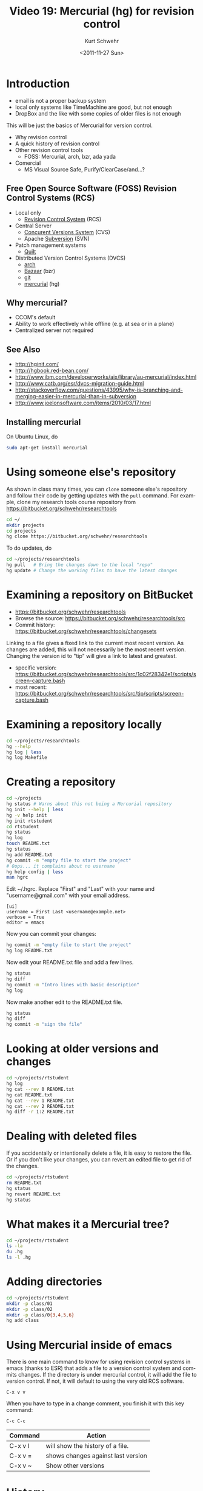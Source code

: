 #+STARTUP: showall

#+TITLE:     Video 19: Mercurial (hg) for revision control
#+AUTHOR:    Kurt Schwehr
#+EMAIL:     schwehr@ccom.unh.edu
#+DATE:      <2011-11-27 Sun>
#+DESCRIPTION: Marine Research Data Manipulation and Practices
#+KEYWORDS: version-control hg mercurial tracking
#+LANGUAGE:  en
#+OPTIONS:   H:3 num:nil toc:t \n:nil @:t ::t |:t ^:t -:t f:t *:t <:t
#+OPTIONS:   TeX:t LaTeX:nil skip:t d:nil todo:t pri:nil tags:not-in-toc
#+INFOJS_OPT: view:nil toc:nil ltoc:t mouse:underline buttons:0 path:http://orgmode.org/org-info.js
#+LINK_HOME: http://vislab-ccom.unh.edu/~schwehr/Classes/2011/esci895-researchtools/

* Introduction

- email is not a proper backup system
- local only systems like TimeMachine are good, but not enough
- DropBox and the like with some copies of older files is not enough

This will be just the basics of Mercurial for version control.


- Why revision control
- A quick history of revision control
- Other revision control tools
 - FOSS: Mercurial, arch, bzr, ada yada
- Comercial
 - MS Visual Source Safe, Purify/ClearCase/and...?


** Free Open Source Software (FOSS) Revision Control Systems (RCS)

- Local only
  - [[http://www.gnu.org/s/rcs/][Revision Control System]] (RCS)
- Central Server
  - [[http://cvs.nongnu.org/][Concurent Versions System]] (CVS)
  - Apache [[http://subversion.apache.org%20%20][Subversion]] (SVN)
- Patch management systems
  - [[http://savannah.nongnu.org/projects/quilt][Quilt]]
- Distributed Version Control Systems (DVCS)
  - [[http://www.gnu.org/software/gnu-arch/][arch]] 
  - [[http://bazaar.canonical.com/][Bazaar]] (bzr)
  - [[http://git-scm.com/][git]]
  - [[http://mercurial.selenic.com/][mercurial]] (hg)

** Why mercurial?

- CCOM's default
- Ability to work effectively while offline (e.g. at sea or in a plane)
- Centralized server not required

** See Also

- http://hginit.com/
- http://hgbook.red-bean.com/
- http://www.ibm.com/developerworks/aix/library/au-mercurial/index.html
- http://www.catb.org/esr/dvcs-migration-guide.html
- http://stackoverflow.com/questions/43995/why-is-branching-and-merging-easier-in-mercurial-than-in-subversion
- http://www.joelonsoftware.com/items/2010/03/17.html

** Installing mercurial

On Ubuntu Linux, do

#+BEGIN_SRC sh
sudo apt-get install mercurial
#+END_SRC

* Using someone else's repository

As shown in class many times, you can =clone= someone else's
repository and follow their code by getting updates with the =pull=
command.  For example, clone my research tools course repository
from https://bitbucket.org/schwehr/researchtools

#+BEGIN_SRC sh
cd ~/
mkdir projects
cd projects
hg clone https://bitbucket.org/schwehr/researchtools
#+END_SRC

To do updates, do 

#+BEGIN_SRC sh
cd ~/projects/researchtools
hg pull   # Bring the changes down to the local "repo"
hg update # Change the working files to have the latest changes
#+END_SRC

* Examining a repository on BitBucket

- https://bitbucket.org/schwehr/researchtools
- Browse the source: https://bitbucket.org/schwehr/researchtools/src
- Commit history: https://bitbucket.org/schwehr/researchtools/changesets

Linking to a file gives a fixed link to the current most recent
version.  As changes are added, this will not necessarily be the most 
recent version.  Changing the version id to "tip" will give a link to
latest and greatest.

- specific version: https://bitbucket.org/schwehr/researchtools/src/1c02f28342e1/scripts/screen-capture.bash
- most recent: https://bitbucket.org/schwehr/researchtools/src/tip/scripts/screen-capture.bash

* Examining a repository locally

#+BEGIN_SRC sh
cd ~/projects/researchtools
hg --help
hg log | less
hg log Makefile
#+END_SRC

* Creating a repository

#+BEGIN_SRC sh
cd ~/projects
hg status # Warns about this not being a Mercurial repository
hg init --help | less
hg -v help init
hg init rtstudent
cd rtstudent
hg status
hg log
touch README.txt
hg status
hg add README.txt
hg commit -m "empty file to start the project"
# Oops... it complains about no username
hg help config | less
man hgrc
#+END_SRC

Edit ~/.hgrc.  Replace "First" and "Last" with your name and
"username@gmail.com" with your email address.

#+BEGIN_EXAMPLE
[ui]
username = First Last <username@example.net>
verbose = True
editor = emacs
#+END_EXAMPLE

Now you can commit your changes:

#+BEGIN_SRC sh
hg commit -m "empty file to start the project"
hg log README.txt
#+END_SRC

Now edit your README.txt file and add a few lines.

#+BEGIN_SRC sh
hg status
hg diff
hg commit -m "Intro lines with basic description"
hg log
#+END_SRC

Now make another edit to the README.txt file.

#+BEGIN_SRC sh
hg status
hg diff
hg commit -m "sign the file"
#+END_SRC

* Looking at older versions and changes

#+BEGIN_SRC sh
cd ~/projects/rtstudent
hg log
hg cat --rev 0 README.txt
hg cat README.txt
hg cat --rev 1 README.txt
hg cat --rev 2 README.txt
hg diff -r 1:2 README.txt
#+END_SRC

* Dealing with deleted files

If you accidentally or intentionally delete a file, it is easy to
restore the file.  Or if you don't like your changes, you can 
revert an edited file to get rid of the changes.

#+BEGIN_SRC sh
cd ~/projects/rtstudent
rm README.txt
hg status
hg revert README.txt
hg status
#+END_SRC

* What makes it a Mercurial tree?

#+BEGIN_SRC sh
cd ~/projects/rtstudent
ls -la
du .hg
ls -l .hg
#+END_SRC

* Adding directories

#+BEGIN_SRC sh
cd ~/projects/rtstudent
mkdir -p class/01
mkdir -p class/02
mkdir -p class/0{3,4,5,6}
hg add class
#+END_SRC

* Using Mercurial inside of emacs

There is one main command to know for using revision control systems
in emacs (thanks to ESR) that adds a file to a version control system
and commits changes.  If the directory is under mercurial control, it
will add the file to version control.  If not, it will default to
using the very old RCS software.

#+BEGIN_EXAMPLE
C-x v v
#+END_EXAMPLE

When you have to type in a change comment, you finish it with this key 
command:

#+BEGIN_EXAMPLE
C-c C-c
#+END_EXAMPLE

| Command | Action                             |
|---------+------------------------------------|
| C-x v l | will show the history of a file.   |
| C-x v = | shows changes against last version |
| C-x v ~ | Show other versions                |

* History

#+BEGIN_SRC sh
 2125  clear
 2126  cd ~/
 2127  pwd
 2128  mkdir projects
 2129  cd projects/
 2130  ls -l
 2131  mv researchtools old-res
 2132  ls -l
 2133  hg clone https://bitbucket.org/schwehr/researchtools
 2134  ls
 2135  ls -l researchtools/
 2136  cd ~/projects/researchtools/
 2137  hg pull
 2138  hg update
 2139  ls
 2140  hg --help | less
 2141  hg log | less
 2142  ls -l
 2143  hg log Makefile | less
 2144  cd ~/projects/
 2145  hg status
 2146  hg init --help | less
 2147  hg init rtstudent
 2148  ls -l
 2149  cd rtstudent
 2150  hg status
 2151  hg log
 2152  touch README.txt
 2153  ls -l
 2154  hg status
 2155  hg add README.txt 
 2156  hg status
 2157  hg commit -m "empty file to start the project" 
 2158  hg help config | less
 2159  hg commit -m "empty file to start the project" 
 2160  hg log README.txt 
 2161  hg status
 2162  hg diff
 2163  hg commit -m "Intro lines with basic description"
 2164  hg log README.txt 
 2165  hg commit -m "sign the file"
 2166  hg status
 2167  cd ~/projects/rtstudent/
 2168  hg log
 2169  hg log | less
 2170  hg cat --rev 0 README.txt 
 2171  hg cat README.txt 
 2172  hg cat --rev 1 README.txt 
 2173  hg cat --rev 2 README.txt 
 2174  hg diff -r 1:2 README.txt 
 2175  ls -l
 2176  rm README.txt 
 2177  hg status
 2178  hg revert README.txt 
 2179  ls -l
 2180  less README.txt 
 2181  hg status
 2182  ls -la
 2183  du .hg
 2184  ls -l .hg
 2185  mkdir -p class/01
 2186  mkdir -p class/02
 2187  mkdir -p class/0{3,4,5,6}
 2188  du class/
 2189  ls -l class/
 2190  hg add class
 2191  hg status
 2192  ls -la
 2193  hg commit class
 2194  hg add class
 2195  ls -la
 2196  hg status
 2197  history
#+END_SRC

* Additional material not covered

** Branching

- http://stevelosh.com/blog/2009/08/a-guide-to-branching-in-mercurial/
- http://mercurial.aragost.com/kick-start/en/tasks/
- http://mercurial.selenic.com/wiki/Branch
